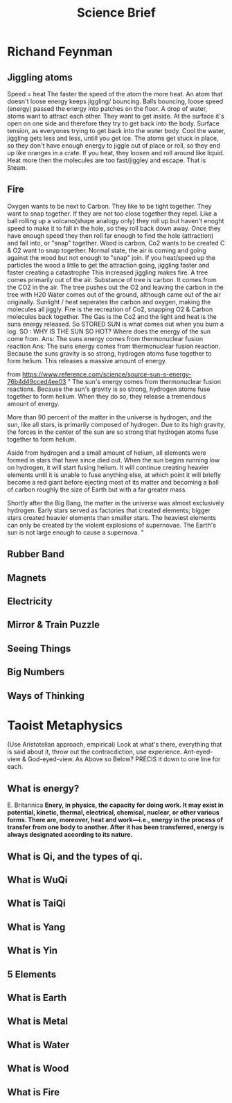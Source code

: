 #+TITLE:Science Brief
* Richand Feynman
** Jiggling atoms
  Speed = heat
  The faster the speed of the atom the more heat.
  An atom that doesn't loose energy keeps jiggling/ bouncing.
  Balls bouncing, loose speed (energy) passed the energy into patches
  on the floor.
  A drop of water, atoms want to attract each other.
  They want to get inside. At the surface it's open on one side and therefore
  they try to get back into the body. Surface tension, as everyones trying
  to get back into the water body.
  Cool the water, jiggling gets less and less, untill you get ice.
  The atoms get stuck in place, so they don't have enough energy to jiggle
  out of place or roll, so they end up like oranges in a crate.
  If you heat, they loosen and roll around like liquid.
  Heat more then the molecules are too fast/jiggley and escape. That is Steam.
** Fire
  Oxygen wants to be next to Carbon. They like to be tight together.
  They want to snap together.
  If they are not too close together they repel.
  Like a ball rolling up a volcano(shape analogy only)
  they roll up but haven't enoght speed to make it to fall in the hole,
  so they roll back down away. Once they have enough speed they then roll far
  enough to find the hole (attraction) and fall into, or "snap" together.
  Wood is carbon, Co2 wants to be created C & O2 want to snap together.
  Normal state, the air is coming and going against the wood but not enough
  to "snap" join. If you heat/speed up the particles the wood a little to
  get the attraction going, jiggling faster and faster creating a catastrophe
  This increased jiggling makes fire.
  A tree comes primarily out of the air.
  Substance of tree is carbon. It comes from the CO2 in the air.
  The tree pushes out the O2 and leaving the carbon in the tree with H20
  Water comes out of the ground, although came out of the air originally.
  Sunlight / heat seperates the carbon and oxygen, making the molecules
  all jiggly.
  Fire is the recreation of Co2, snapping O2 & Carbon molecules back
  together. The Gas is the Co2 and the light and heat is the suns energy
  released.
  So STORED SUN is what comes out when you burn a log.
  SO : WHY IS THE SUN SO HOT?
  Where does the energy of the sun come from.
  Ans: The suns energy comes from thermonuclear fusion reaction
  Ans: The suns energy comes from thermonuclear fusion reaction.
  Because the suns gravity is so strong, hydrogen atoms fuse together
  to form helium. This releases a massive amount of energy.

  from https://www.reference.com/science/source-sun-s-energy-76b4d49cced4ee03
  "
  The sun's energy comes from thermonuclear fusion reactions. Because the sun's gravity is so strong, hydrogen atoms fuse together to form helium. When they do so, they release a tremendous amount of energy.

More than 90 percent of the matter in the universe is hydrogen, and the sun, like all stars, is primarily composed of hydrogen. Due to its high gravity, the forces in the center of the sun are so strong that hydrogen atoms fuse together to form helium.

Aside from hydrogen and a small amount of helium, all elements were formed in stars that have since died out. When the sun begins running low on hydrogen, it will start fusing helium. It will continue creating heavier elements until it is unable to fuse anything else, at which point it will briefly become a red giant before ejecting most of its matter and becoming a ball of carbon roughly the size of Earth but with a far greater mass.

Shortly after the Big Bang, the matter in the universe was almost exclusively hydrogen. Early stars served as factories that created elements; bigger stars created heavier elements than smaller stars. The heaviest elements can only be created by the violent explosions of supernovae. The Earth's sun is not large enough to cause a supernova.
"

** Rubber Band
** Magnets
** Electricity
** Mirror & Train Puzzle
** Seeing Things
** Big Numbers
** Ways of Thinking

* Taoist Metaphysics
  (Use Aristotelian approach, empirical)
  Look at what's there, everything that is said about it, throw out the contracdiction, use experience.
  Ant-eyed-view & God-eyed-view.
  As Above so Below?
  PRECIS it down to one line for each.
** What is energy?
  E. Britannica
  *Enery, in physics, the capacity for doing work. It may exist in potential, kinetic, thermal, electrical, chemical, nuclear, or other various forms. There are, moreover, heat and work—i.e., energy in the process of transfer from one body to another. After it has been transferred, energy is always designated according to its nature.*
** What is Qi, and the types of qi.
** What is WuQi
** What is TaiQi
** What is Yang
** What is Yin
** *5 Elements*
** What is Earth
** What is Metal
** What is Water
** What is Wood
** What is Fire
